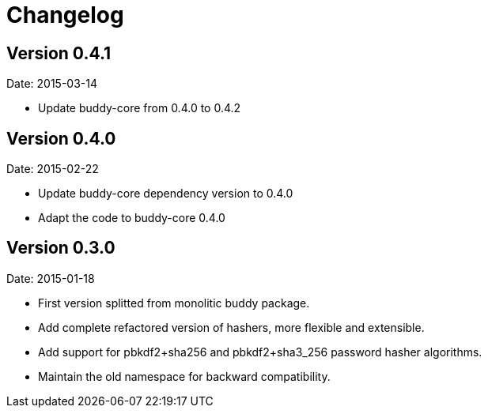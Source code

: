 = Changelog

== Version 0.4.1

Date: 2015-03-14

- Update buddy-core from 0.4.0 to 0.4.2


== Version 0.4.0

Date: 2015-02-22

- Update buddy-core dependency version to 0.4.0
- Adapt the code to buddy-core 0.4.0


== Version 0.3.0

Date: 2015-01-18

- First version splitted from monolitic buddy package.
- Add complete refactored version of hashers, more flexible and extensible.
- Add support for pbkdf2+sha256 and pbkdf2+sha3_256 password hasher algorithms.
- Maintain the old namespace for backward compatibility.